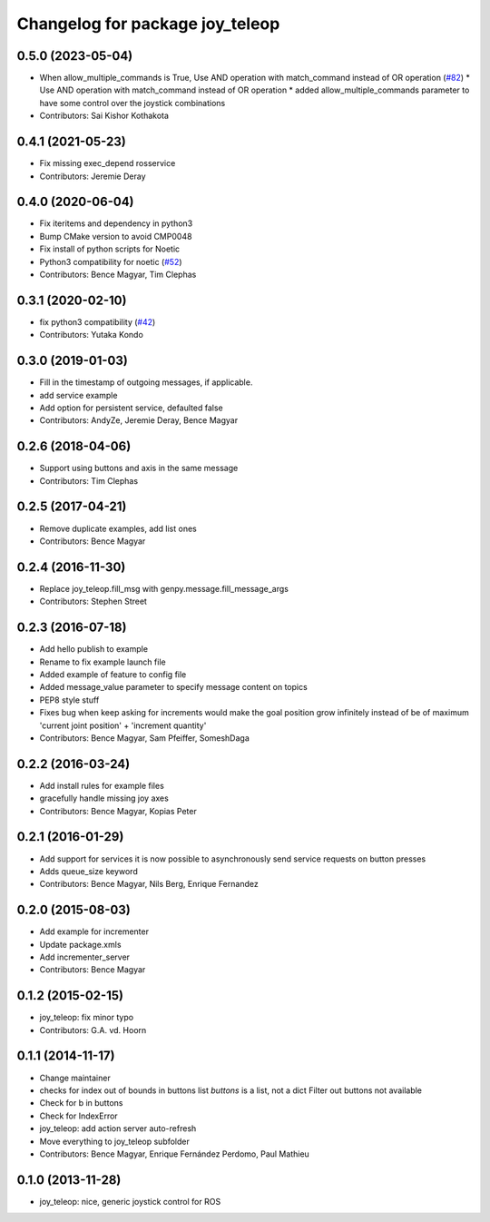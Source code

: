 ^^^^^^^^^^^^^^^^^^^^^^^^^^^^^^^^
Changelog for package joy_teleop
^^^^^^^^^^^^^^^^^^^^^^^^^^^^^^^^

0.5.0 (2023-05-04)
------------------
* When allow_multiple_commands is True, Use AND operation with match_command instead of OR operation (`#82 <https://github.com/ros-teleop/teleop_tools/issues/82>`_)
  * Use AND operation with match_command instead of OR operation
  * added allow_multiple_commands parameter to have some control over the joystick combinations
* Contributors: Sai Kishor Kothakota

0.4.1 (2021-05-23)
------------------
* Fix missing exec_depend rosservice
* Contributors: Jeremie Deray

0.4.0 (2020-06-04)
------------------
* Fix iteritems and dependency in python3
* Bump CMake version to avoid CMP0048
* Fix install of python scripts for Noetic
* Python3 compatibility for noetic (`#52 <https://github.com/ros-teleop/teleop_tools/issues/52>`_)
* Contributors: Bence Magyar, Tim Clephas

0.3.1 (2020-02-10)
------------------
* fix python3 compatibility (`#42 <https://github.com/ros-teleop/teleop_tools/issues/42>`_)
* Contributors: Yutaka Kondo

0.3.0 (2019-01-03)
------------------
* Fill in the timestamp of outgoing messages, if applicable.
* add service example
* Add option for persistent service, defaulted false
* Contributors: AndyZe, Jeremie Deray, Bence Magyar

0.2.6 (2018-04-06)
------------------
* Support using buttons and axis in the same message
* Contributors: Tim Clephas

0.2.5 (2017-04-21)
------------------
* Remove duplicate examples, add list ones
* Contributors: Bence Magyar

0.2.4 (2016-11-30)
------------------
* Replace joy_teleop.fill_msg with genpy.message.fill_message_args
* Contributors: Stephen Street

0.2.3 (2016-07-18)
------------------
* Add hello publish to example
* Rename to fix example launch file
* Added example of feature to config file
* Added message_value parameter to specify message content on topics
* PEP8 style stuff
* Fixes bug when keep asking for increments
  would make the goal position grow infinitely instead of be of maximum 'current joint position' + 'increment quantity'
* Contributors: Bence Magyar, Sam Pfeiffer, SomeshDaga

0.2.2 (2016-03-24)
------------------
* Add install rules for example files
* gracefully handle missing joy axes
* Contributors: Bence Magyar, Kopias Peter

0.2.1 (2016-01-29)
------------------
* Add support for services
  it is now possible to asynchronously send service requests on button presses
* Adds queue_size keyword
* Contributors: Bence Magyar, Nils Berg, Enrique Fernandez

0.2.0 (2015-08-03)
------------------
* Add example for incrementer
* Update package.xmls
* Add incrementer_server
* Contributors: Bence Magyar

0.1.2 (2015-02-15)
------------------
* joy_teleop: fix minor typo
* Contributors: G.A. vd. Hoorn

0.1.1 (2014-11-17)
------------------
* Change maintainer
* checks for index out of bounds in buttons list
  `buttons` is a list, not a dict
  Filter out buttons not available
* Check for b in buttons
* Check for IndexError
* joy_teleop: add action server auto-refresh
* Move everything to joy_teleop subfolder
* Contributors: Bence Magyar, Enrique Fernández Perdomo, Paul Mathieu

0.1.0 (2013-11-28)
------------------
* joy_teleop: nice, generic joystick control for ROS
